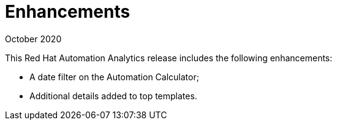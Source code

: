 [[enhancements-102020]]
= Enhancements

.October 2020

This Red Hat Automation Analytics release includes the following enhancements:

* A date filter on the Automation Calculator;
* Additional details added to top templates.
